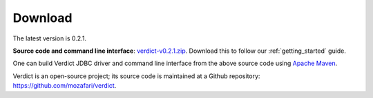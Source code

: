.. _download:

*****************
Download
*****************

The latest version is 0.2.1.

**Source code and command line interface**: `verdict-v0.2.1.zip
<https://github.com/mozafari/verdict/releases/download/v2.0.1/verdict-v2.0.1.zip>`_.
Download this to follow our :ref:`getting_started` guide.

One can build Verdict JDBC driver and command line interface from the above source code using `Apache Maven
<https://maven.apache.org/>`_.

Verdict is an open-source project; its source code is maintained at a
Github repository: `<https://github.com/mozafari/verdict>`_.
